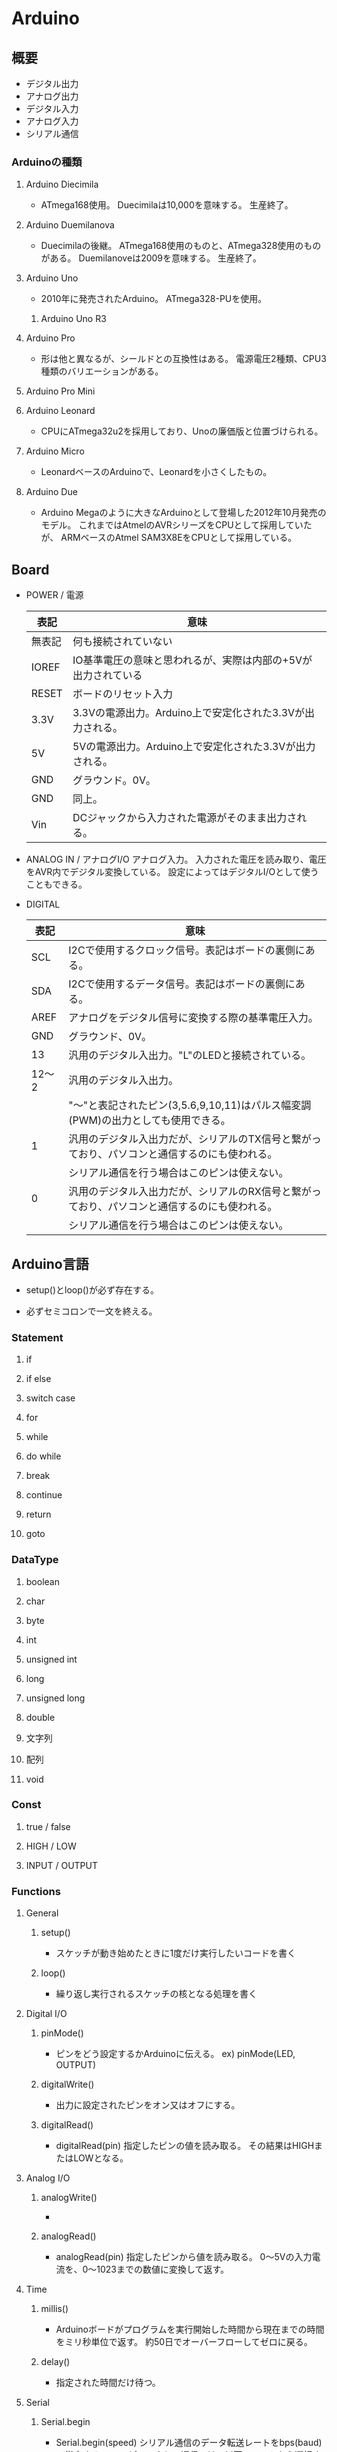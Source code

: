 * Arduino

** 概要
- デジタル出力
- アナログ出力
- デジタル入力
- アナログ入力
- シリアル通信

*** Arduinoの種類
**** Arduino Diecimila
- 
  ATmega168使用。
  Duecimilaは10,000を意味する。
  生産終了。

**** Arduino Duemilanova
- 
  Duecimilaの後継。
  ATmega168使用のものと、ATmega328使用のものがある。
  Duemilanoveは2009を意味する。
  生産終了。

**** Arduino Uno
- 
  2010年に発売されたArduino。
  ATmega328-PUを使用。

***** Arduino Uno R3

**** Arduino Pro
- 
  形は他と異なるが、シールドとの互換性はある。
  電源電圧2種類、CPU3種類のバリエーションがある。

**** Arduino Pro Mini

**** Arduino Leonard
- 
  CPUにATmega32u2を採用しており、Unoの廉価版と位置づけられる。

**** Arduino Micro
- 
  LeonardベースのArduinoで、Leonardを小さくしたもの。

**** Arduino Due
- 
  Arduino Megaのように大きなArduinoとして登場した2012年10月発売のモデル。
  これまではAtmelのAVRシリーズをCPUとして採用していたが、
  ARMベースのAtmel SAM3X8EをCPUとして採用している。


** Board
- POWER / 電源
  |--------+---------------------------------------------------------------|
  | 表記   | 意味                                                          |
  |--------+---------------------------------------------------------------|
  | 無表記 | 何も接続されていない                                          |
  | IOREF  | IO基準電圧の意味と思われるが、実際は内部の+5Vが出力されている |
  | RESET  | ボードのリセット入力                                          |
  | 3.3V   | 3.3Vの電源出力。Arduino上で安定化された3.3Vが出力される。     |
  | 5V     | 5Vの電源出力。Arduino上で安定化された3.3Vが出力される。       |
  | GND    | グラウンド。0V。                                              |
  | GND    | 同上。                                                        |
  | Vin    | DCジャックから入力された電源がそのまま出力される。            |
  |--------+---------------------------------------------------------------|

- ANALOG IN / アナログI/O
  アナログ入力。
  入力された電圧を読み取り、電圧をAVR内でデジタル変換している。
  設定によってはデジタルI/Oとして使うこともできる。

- DIGITAL
  |-------+----------------------------------------------------------------------------------------------|
  | 表記  | 意味                                                                                         |
  |-------+----------------------------------------------------------------------------------------------|
  | SCL   | I2Cで使用するクロック信号。表記はボードの裏側にある。                                        |
  | SDA   | I2Cで使用するデータ信号。表記はボードの裏側にある。                                          |
  | AREF  | アナログをデジタル信号に変換する際の基準電圧入力。                                           |
  | GND   | グラウンド、0V。                                                                             |
  | 13    | 汎用のデジタル入出力。"L"のLEDと接続されている。                                                                  |
  | 12〜2 | 汎用のデジタル入出力。                                                                       |
  |       | "〜"と表記されたピン(3,5.6,9,10,11)はパルス幅変調(PWM)の出力としても使用できる。                                          |
  | 1     | 汎用のデジタル入出力だが、シリアルのTX信号と繋がっており、パソコンと通信するのにも使われる。 |
  |       | シリアル通信を行う場合はこのピンは使えない。                                                 |
  | 0     | 汎用のデジタル入出力だが、シリアルのRX信号と繋がっており、パソコンと通信するのにも使われる。 |
  |       | シリアル通信を行う場合はこのピンは使えない。                                                 |
  |-------+----------------------------------------------------------------------------------------------|


** Arduino言語
- 
  setup()とloop()が必ず存在する。

- 
  必ずセミコロンで一文を終える。

*** Statement

**** if
**** if else
**** switch case
**** for
**** while
**** do while
**** break
**** continue
**** return
**** goto

*** DataType
**** boolean
**** char
**** byte
**** int
**** unsigned int
**** long
**** unsigned long
**** double
**** 文字列
**** 配列
**** void

*** Const
**** true / false
**** HIGH / LOW
**** INPUT / OUTPUT

*** Functions

**** General
***** setup()
- 
  スケッチが動き始めたときに1度だけ実行したいコードを書く

***** loop()
- 
  繰り返し実行されるスケッチの核となる処理を書く

**** Digital I/O
***** pinMode()
- 
  ピンをどう設定するかArduinoに伝える。
  ex) pinMode(LED, OUTPUT)

***** digitalWrite()
- 
  出力に設定されたピンをオン又はオフにする。

***** digitalRead()
- digitalRead(pin)
  指定したピンの値を読み取る。
  その結果はHIGHまたはLOWとなる。
  
**** Analog I/O
***** analogWrite()
- 

***** analogRead()
- analogRead(pin)
  指定したピンから値を読み取る。
  0〜5Vの入力電流を、0〜1023までの数値に変換して返す。

**** Time
***** millis()
- 
  Arduinoボードがプログラムを実行開始した時間から現在までの時間をミリ秒単位で返す。
  約50日でオーバーフローしてゼロに戻る。

***** delay()
- 
  指定された時間だけ待つ。

**** Serial
***** Serial.begin
- Serial.begin(speed)
  シリアル通信のデータ転送レートをbps(baud)で指定する。
  コンピュータとの通信では、以下のレートから選択する。
  (300, 1200, 2400, 4800, 9600, 14400, 19200, 28800, 38400, 57600, 115200)
  
***** Serial.println
- Serial.println(data, format)
  データの末尾にCRLF(ASCIIの1310あるいは\r\n)をつけて送信する。
  formatは省略可。

***** Serial.read
- 
  

*** Standard Library

*** etc
**** 何も接続していないピンの読み取り
- 
  何も接続されていないピンに対して読み取りを実行すると、
  HIGHとLOWがランダムに現れることがある。
  
